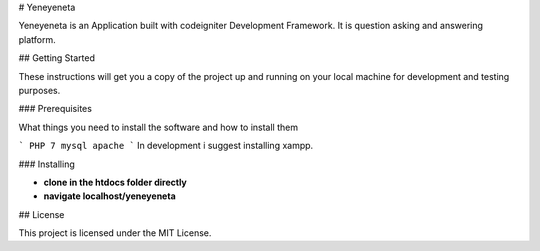 
# Yeneyeneta

Yeneyeneta is an Application built with codeigniter Development Framework.
It is question asking and answering platform.

## Getting Started

These instructions will get you a copy of the project up and running on your local machine for development and testing purposes. 

### Prerequisites

What things you need to install the software and how to install them

```
PHP 7
mysql
apache
```
In development i suggest installing xampp.

### Installing



* **clone in the htdocs folder directly**
* **navigate localhost/yeneyeneta**


## License

This project is licensed under the MIT License.